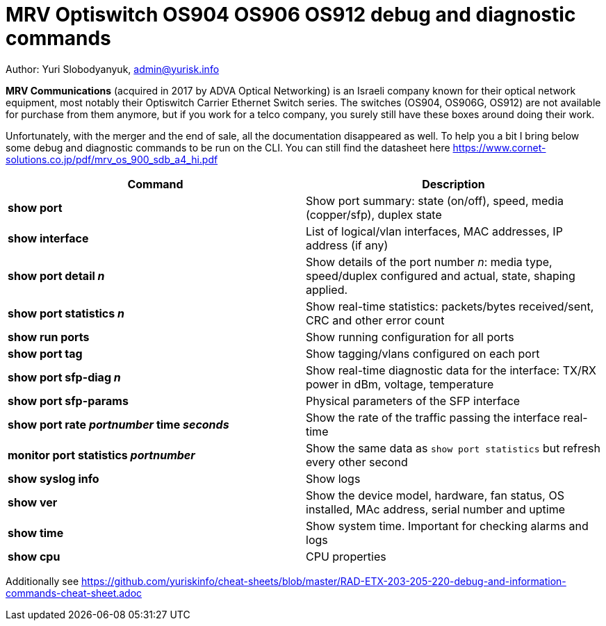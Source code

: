 = MRV Optiswitch OS904 OS906 OS912 debug and diagnostic commands

Author: Yuri Slobodyanyuk, admin@yurisk.info

*MRV Communications* (acquired in 2017 by ADVA Optical Networking) is an Israeli company known for their optical network equipment, most notably their Optiswitch Carrier Ethernet Switch series. The switches (OS904, OS906G, OS912) are not available for purchase from them anymore, but if you work for a telco company, you surely still have these boxes around doing their work.

Unfortunately, with the merger and the end of sale, all the documentation disappeared as well. To help you a bit I bring below some debug and diagnostic commands to be run on the CLI. You can still find the datasheet here https://www.cornet-solutions.co.jp/pdf/mrv_os_900_sdb_a4_hi.pdf

[cols=2*,options="header"]
|===
|Command
|Description

|*show port*
| Show port summary: state (on/off), speed, media (copper/sfp), duplex state

|*show interface*
|List of logical/vlan interfaces, MAC addresses, IP address (if any)

|*show port detail _n_*
| Show details of the port number _n_: media type, speed/duplex configured and actual, state, shaping applied.

|*show port statistics _n_*
|Show real-time statistics: packets/bytes received/sent, CRC and other error count

|*show run ports*
| Show running configuration for all ports

|*show port tag*
|Show tagging/vlans configured on each port

|*show port sfp-diag _n_*
| Show real-time diagnostic data for the interface: TX/RX power in dBm, voltage, temperature

|*show port sfp-params*
|Physical parameters of the SFP interface

|*show port rate _portnumber_ time _seconds_*
|Show the rate of the traffic passing the interface real-time

|*monitor port statistics _portnumber_*
|Show the same data as `show port statistics` but refresh every other second

|*show syslog info*
|Show logs

|*show ver*
| Show the device model, hardware, fan status, OS installed, MAc address, serial number and uptime

|*show time*
|Show system time. Important for checking alarms and logs

|*show cpu*
|CPU properties







|===


Additionally see https://github.com/yuriskinfo/cheat-sheets/blob/master/RAD-ETX-203-205-220-debug-and-information-commands-cheat-sheet.adoc

 
